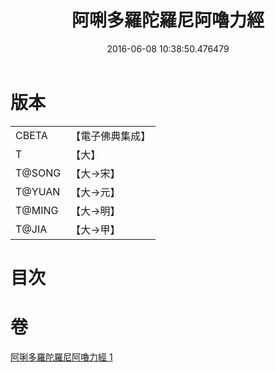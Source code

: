 #+TITLE: 阿唎多羅陀羅尼阿嚕力經 
#+DATE: 2016-06-08 10:38:50.476479

* 版本
 |     CBETA|【電子佛典集成】|
 |         T|【大】     |
 |    T@SONG|【大→宋】   |
 |    T@YUAN|【大→元】   |
 |    T@MING|【大→明】   |
 |     T@JIA|【大→甲】   |

* 目次

* 卷
[[file:KR6j0237_001.txt][阿唎多羅陀羅尼阿嚕力經 1]]

